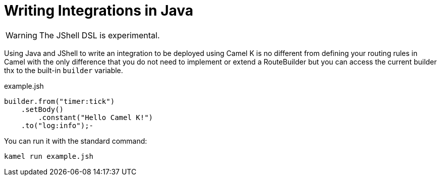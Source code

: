= Writing Integrations in Java

[WARNING]
====
The JShell DSL is experimental.
====

Using Java and JShell to write an integration to be deployed using Camel K is no different from defining your routing rules in Camel with the only difference that you do not need to implement or extend a RouteBuilder but you can access the current builder thx to the built-in `builder` variable.

[source,java]
.example.jsh
----
builder.from("timer:tick")
    .setBody()
        .constant("Hello Camel K!")
    .to("log:info");-
----

You can run it with the standard command:

```
kamel run example.jsh
```


